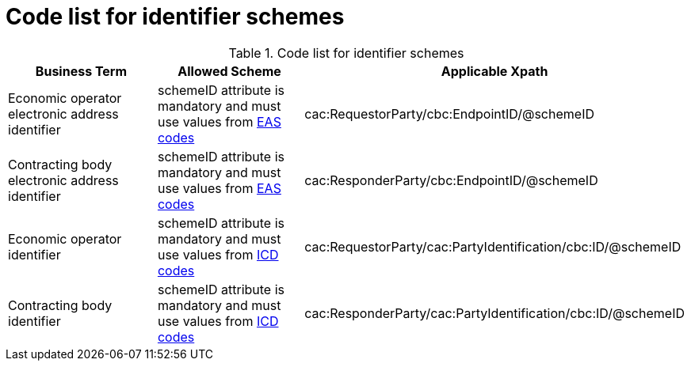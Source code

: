 
= Code list for identifier schemes

[cols="4,4,4", options="header"]
.Code list for identifier schemes
|===
| Business Term | Allowed Scheme | Applicable Xpath
| Economic operator electronic address identifier | schemeID attribute is mandatory and must use values from link:/pracc/codelist/eas/[EAS codes]
| cac:RequestorParty/cbc:EndpointID/@schemeID

| Contracting body electronic address identifier | schemeID attribute is mandatory and must use values from link:/pracc/codelist/eas/[EAS codes]

| cac:ResponderParty/cbc:EndpointID/@schemeID
| Economic operator identifier | schemeID attribute is mandatory and must use values from link:/pracc/codelist/ICD/[ICD codes]
| cac:RequestorParty/cac:PartyIdentification/cbc:ID/@schemeID
| Contracting body identifier | schemeID attribute is mandatory and must use values from link:/pracc/codelist/ICD/[ICD codes]
| cac:ResponderParty/cac:PartyIdentification/cbc:ID/@schemeID
|===
